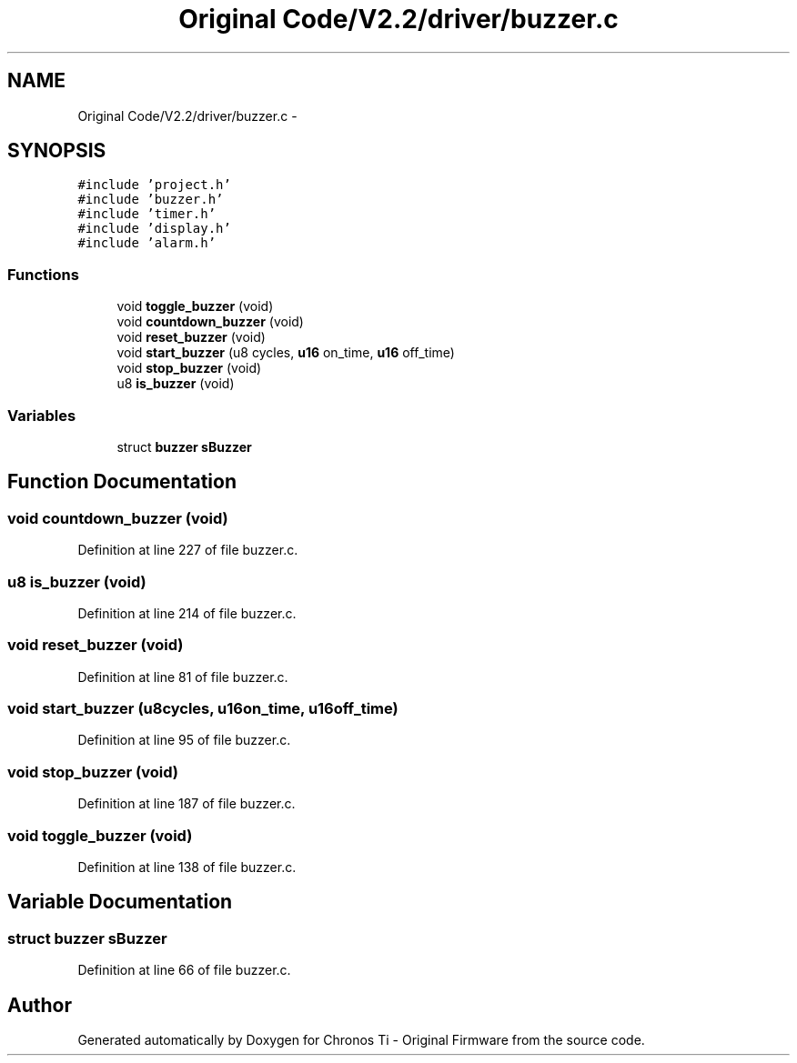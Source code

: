 .TH "Original Code/V2.2/driver/buzzer.c" 3 "Sun Jun 16 2013" "Version VER 0.0" "Chronos Ti - Original Firmware" \" -*- nroff -*-
.ad l
.nh
.SH NAME
Original Code/V2.2/driver/buzzer.c \- 
.SH SYNOPSIS
.br
.PP
\fC#include 'project\&.h'\fP
.br
\fC#include 'buzzer\&.h'\fP
.br
\fC#include 'timer\&.h'\fP
.br
\fC#include 'display\&.h'\fP
.br
\fC#include 'alarm\&.h'\fP
.br

.SS "Functions"

.in +1c
.ti -1c
.RI "void \fBtoggle_buzzer\fP (void)"
.br
.ti -1c
.RI "void \fBcountdown_buzzer\fP (void)"
.br
.ti -1c
.RI "void \fBreset_buzzer\fP (void)"
.br
.ti -1c
.RI "void \fBstart_buzzer\fP (u8 cycles, \fBu16\fP on_time, \fBu16\fP off_time)"
.br
.ti -1c
.RI "void \fBstop_buzzer\fP (void)"
.br
.ti -1c
.RI "u8 \fBis_buzzer\fP (void)"
.br
.in -1c
.SS "Variables"

.in +1c
.ti -1c
.RI "struct \fBbuzzer\fP \fBsBuzzer\fP"
.br
.in -1c
.SH "Function Documentation"
.PP 
.SS "void \fBcountdown_buzzer\fP (void)"
.PP
Definition at line 227 of file buzzer\&.c\&.
.SS "u8 \fBis_buzzer\fP (void)"
.PP
Definition at line 214 of file buzzer\&.c\&.
.SS "void \fBreset_buzzer\fP (void)"
.PP
Definition at line 81 of file buzzer\&.c\&.
.SS "void \fBstart_buzzer\fP (u8cycles, \fBu16\fPon_time, \fBu16\fPoff_time)"
.PP
Definition at line 95 of file buzzer\&.c\&.
.SS "void \fBstop_buzzer\fP (void)"
.PP
Definition at line 187 of file buzzer\&.c\&.
.SS "void \fBtoggle_buzzer\fP (void)"
.PP
Definition at line 138 of file buzzer\&.c\&.
.SH "Variable Documentation"
.PP 
.SS "struct \fBbuzzer\fP \fBsBuzzer\fP"
.PP
Definition at line 66 of file buzzer\&.c\&.
.SH "Author"
.PP 
Generated automatically by Doxygen for Chronos Ti - Original Firmware from the source code\&.
